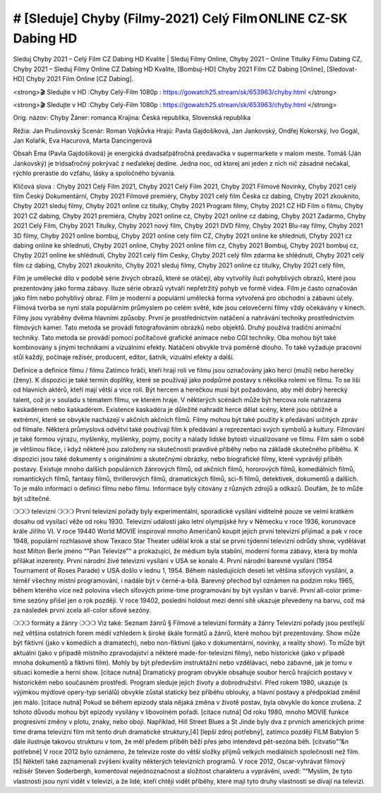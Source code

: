 # [Sleduje] Chyby (Filmy-2021) Celý Film ONLINE CZ-SK Dabing HD
=================
Sleduj Chyby 2021 – Celý Film CZ Dabing HD Kvalite | Sleduj Filmy Online, Chyby 2021 – Online Titulky Filmu Dabing CZ, Chyby 2021 – Sleduj Filmy Online CZ Dabing HD Kvalite, [Bombuj-HD] Chyby 2021 Film CZ Dabing [Online], [Sledovat-HD] Chyby 2021 Film Online [CZ Dabing].

<strong>🎬 Sledujte v HD :Chyby Celý-Film 1080p : https://gowatch25.stream/sk/653963/chyby.html </strong>

<strong>🎬 Sledujte v HD :Chyby Celý-Film 1080p : https://gowatch25.stream/sk/653963/chyby.html </strong>

Orig. názov: Chyby
Žáner: romanca
Krajina: Česká republika, Slovenská republika

Réžia: Jan Prušinovský
Scenár: Roman Vojkůvka
Hrajú: Pavla Gajdošíková, Jan Jankovský, Ondřej Kokorský, Ivo Gogál, Jan Kolařík, Eva Hacurová, Marta Dancingerová

Obsah
Ema (Pavla Gajdošíková) je energická dvadsaťpäťročná predavačka v supermarkete v malom meste. Tomáš (Ján Jankovský) je tridsaťročný pokrývač z neďalekej dedine. Jedna noc, od ktorej ani jeden z nich nič zásadné nečakal, rýchlo prerastie do vzťahu, lásky a spoločného bývania.

Klíčová slova :
Chyby 2021 Celý Film 2021,
Chyby 2021 Celý Film 2021,
Chyby 2021 Filmové Novinky,
Chyby 2021 celý film Český Dokumentární,
Chyby 2021 Filmové premiéry,
Chyby 2021 celý film Česka cz dabing,
Chyby 2021 zkouknito,
Chyby 2021 sleduj filmy,
Chyby 2021 online cz titulky,
Chyby 2021 Program filmy,
Chyby 2021 CZ HD Film o filmu,
Chyby 2021 CZ dabing,
Chyby 2021 premiéra,
Chyby 2021 online cz,
Chyby 2021 online cz dabing,
Chyby 2021 Zadarmo,
Chyby 2021 Celý Film,
Chyby 2021 Titulky,
Chyby 2021 nový film,
Chyby 2021 DVD filmy,
Chyby 2021 Blu-ray filmy,
Chyby 2021 3D filmy,
Chyby 2021 online bombuj,
Chyby 2021 online cely film CZ,
Chyby 2021 online ke shlednuti,
Chyby 2021 cz dabing online ke shlednuti,
Chyby 2021 online,
Chyby 2021 online film cz,
Chyby 2021 Bombuj,
Chyby 2021 bombuj cz,
Chyby 2021 online ke shlédnutí,
Chyby 2021 celý film Cesky,
Chyby 2021 celý film zdarma ke shlédnutí,
Chyby 2021 celý film cz dabing,
Chyby 2021 zkouknito,
Chyby 2021 sleduj filmy,
Chyby 2021 online cz titulky,
Chyby 2021 celý film,

Film je umělecké dílo v podobě série živých obrazů, které se otáčejí, aby vytvořily iluzi pohyblivých obrazů, které jsou prezentovány jako forma zábavy. Iluze série obrazů vytváří nepřetržitý pohyb ve formě videa. Film je často označován jako film nebo pohyblivý obraz. Film je moderní a populární umělecká forma vytvořená pro obchodní a zábavní účely. Filmová tvorba se nyní stala populárním průmyslem po celém světě, kde jsou celovečerní filmy vždy očekávány v kinech.
Filmy jsou vyráběny dvěma hlavními způsoby. První je prostřednictvím natáčení a nahrávání techniky prostřednictvím filmových kamer. Tato metoda se provádí fotografováním obrázků nebo objektů. Druhý používá tradiční animační techniky. Tato metoda se provádí pomocí počítačové grafické animace nebo CGI techniky. Oba mohou být také kombinovány s jinými technikami a vizuálními efekty. Natáčení obvykle trvá poměrně dlouho. To také vyžaduje pracovní stůl každý, počínaje režisér, producent, editor, šatník, vizuální efekty a další.

Definice a definice filmu / filmu
Zatímco hráči, kteří hrají roli ve filmu jsou označovány jako herci (muži) nebo herečky (ženy). K dispozici je také termín doplňky, které se používají jako podpůrné postavy s několika rolemi ve filmu. To se liší od hlavních aktérů, kteří mají větší a více rolí. Být hercem a herečkou musí být požadováno, aby měl dobrý herecký talent, což je v souladu s tématem filmu, ve kterém hraje. V některých scénách může být hercova role nahrazena kaskadérem nebo kaskadérem. Existence kaskadéra je důležité nahradit herce dělat scény, které jsou obtížné a extrémní, které se obvykle nacházejí v akčních akčních filmů.
Filmy mohou být také použity k předávání určitých zpráv od filmaře. Některá průmyslová odvětví také používají film k předávání a reprezentaci svých symbolů a kultury. Filmování je také formou výrazu, myšlenky, myšlenky, pojmy, pocity a nálady lidské bytosti vizualizované ve filmu. Film sám o sobě je většinou fikce, i když některé jsou založeny na skutečnosti pravdivé příběhy nebo na základě skutečného příběhu.
K dispozici jsou také dokumenty s originálními a skutečnými obrázky, nebo biografické filmy, které vyprávějí příběh postavy. Existuje mnoho dalších populárních žánrových filmů, od akčních filmů, hororových filmů, komediálních filmů, romantických filmů, fantasy filmů, thrillerových filmů, dramatických filmů, sci-fi filmů, detektivek, dokumentů a dalších.
To je málo informací o definici filmu nebo filmu. Informace byly citovány z různých zdrojů a odkazů. Doufám, že to může být užitečné.

❍❍❍ televizní ❍❍❍
První televizní pořady byly experimentální, sporadické vysílání viditelné pouze ve velmi krátkém dosahu od vysílací věže od roku 1930. Televizní události jako letní olympijské hry v Německu v roce 1936, korunovace krále Jiřího VI. V roce 19440 World MOVIE inspiroval mnoho Američanů koupit jejich první televizní přijímač a pak v roce 1948, populární rozhlasové show Texaco Star Theater udělal krok a stal se první týdenní televizní odrůdy show, vydělávat host Milton Berle jméno “"Pan Televize”“ a prokazující, že médium byla stabilní, moderní forma zábavy, která by mohla přilákat inzerenty. První národní živé televizní vysílání v USA se konalo 4.
První národní barevné vysílání (1954 Tournament of Roses Parade) v USA došlo v lednu 1, 1954. Během následujících deseti let většina síťových vysílání, a téměř všechny místní programování, i nadále být v černé-a-bílá. Barevný přechod byl oznámen na podzim roku 1965, během kterého více než polovina všech síťových prime-time programování by být vysílán v barvě. První all-color prime-time sezóny přišel jen o rok později. V roce 19402, poslední holdout mezi denní sítě ukazuje převedeny na barvu, což má za následek první zcela all-color síťové sezóny.

❍❍❍ formáty a žánry ❍❍❍
Viz také: Seznam žánrů § Filmové a televizní formáty a žánry
Televizní pořady jsou pestřejší než většina ostatních forem médií vzhledem k široké škále formátů a žánrů, které mohou být prezentovány. Show může být fiktivní (jako v komediích a dramatech), nebo non-fiktivní (jako v dokumentární, novinky, a reality show). To může být aktuální (jako v případě místního zpravodajství a některé made-for-televizní filmy), nebo historické (jako v případě mnoha dokumentů a fiktivní film). Mohly by být především instruktážní nebo vzdělávací, nebo zábavné, jak je tomu v situaci komedie a herní show. [citace nutná]
Dramatický program obvykle obsahuje soubor herců hrajících postavy v historickém nebo současném prostředí. Program sleduje jejich životy a dobrodružství. Před rokem 1980, ukazuje (s výjimkou mýdlové opery-typ seriálů) obvykle zůstal statický bez příběhu oblouky, a hlavní postavy a předpoklad změnil jen málo. [citace nutná] Pokud se během epizody stala nějaká změna v životě postav, byla obvykle do konce zrušena. Z tohoto důvodu mohou být epizody vysílány v libovolném pořadí. [citace nutná] Od roku 1980, mnoho MOVIE funkce progresivní změny v plotu, znaky, nebo obojí. Například, Hill Street Blues a St Jinde byly dva z prvních amerických prime time drama televizní film mít tento druh dramatické struktury,[4] [lepší zdroj potřebný], zatímco později FILM Babylon 5 dále ilustruje takovou strukturu v tom, že měl předem příběh běží přes jeho intendevd pět-sezóna běh. [citvatio”“&n potřebné]
V roce 2012 bylo oznámeno, že televize roste do větší složky příjmů velkých mediálních společností než film. [5] Někteří také zaznamenali zvýšení kvality některých televizních programů. V roce 2012, Oscar-vyhrávat filmový režisér Steven Soderbergh, komentoval nejednoznačnost a složitost charakteru a vyprávění, uvedl: ”“Myslím, že tyto vlastnosti jsou nyní vidět v televizi, a že lidé, kteří chtějí vidět příběhy, které mají tyto druhy vlastností se dívají na televizi.

